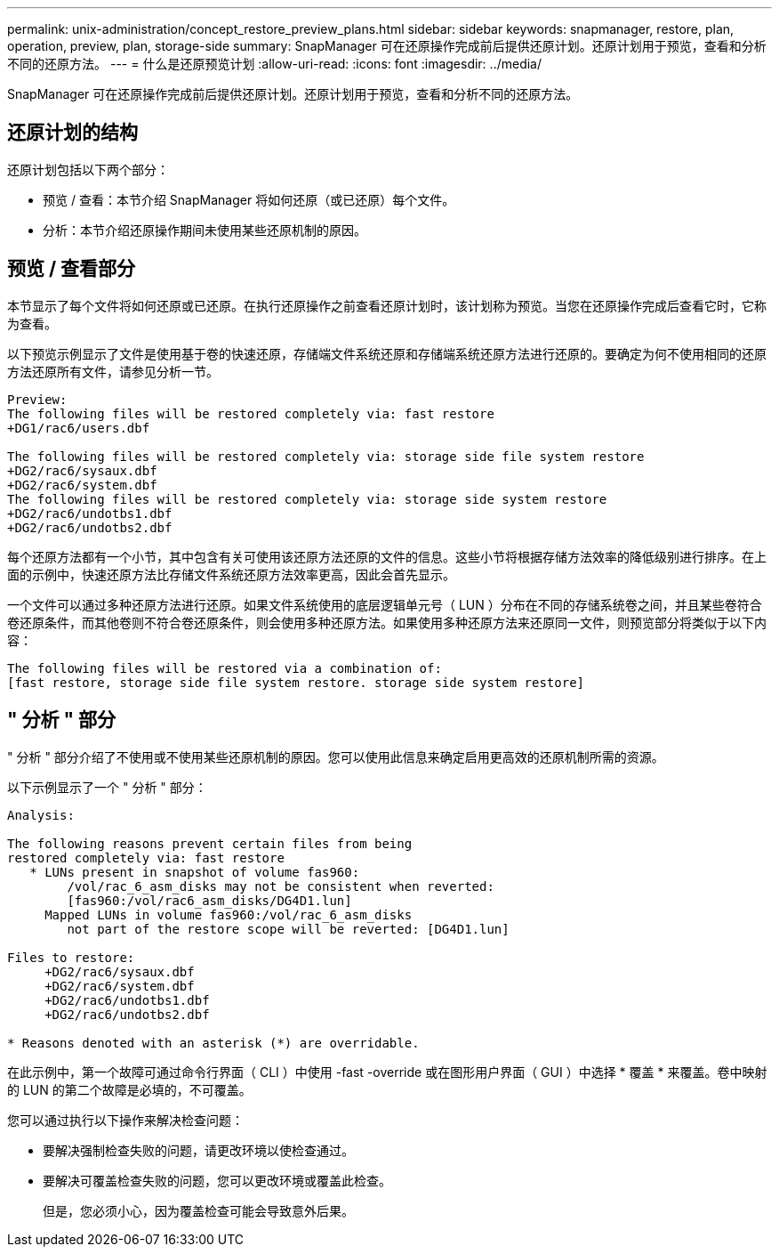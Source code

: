 ---
permalink: unix-administration/concept_restore_preview_plans.html 
sidebar: sidebar 
keywords: snapmanager, restore, plan, operation, preview, plan, storage-side 
summary: SnapManager 可在还原操作完成前后提供还原计划。还原计划用于预览，查看和分析不同的还原方法。 
---
= 什么是还原预览计划
:allow-uri-read: 
:icons: font
:imagesdir: ../media/


[role="lead"]
SnapManager 可在还原操作完成前后提供还原计划。还原计划用于预览，查看和分析不同的还原方法。



== 还原计划的结构

还原计划包括以下两个部分：

* 预览 / 查看：本节介绍 SnapManager 将如何还原（或已还原）每个文件。
* 分析：本节介绍还原操作期间未使用某些还原机制的原因。




== 预览 / 查看部分

本节显示了每个文件将如何还原或已还原。在执行还原操作之前查看还原计划时，该计划称为预览。当您在还原操作完成后查看它时，它称为查看。

以下预览示例显示了文件是使用基于卷的快速还原，存储端文件系统还原和存储端系统还原方法进行还原的。要确定为何不使用相同的还原方法还原所有文件，请参见分析一节。

[listing]
----
Preview:
The following files will be restored completely via: fast restore
+DG1/rac6/users.dbf

The following files will be restored completely via: storage side file system restore
+DG2/rac6/sysaux.dbf
+DG2/rac6/system.dbf
The following files will be restored completely via: storage side system restore
+DG2/rac6/undotbs1.dbf
+DG2/rac6/undotbs2.dbf
----
每个还原方法都有一个小节，其中包含有关可使用该还原方法还原的文件的信息。这些小节将根据存储方法效率的降低级别进行排序。在上面的示例中，快速还原方法比存储文件系统还原方法效率更高，因此会首先显示。

一个文件可以通过多种还原方法进行还原。如果文件系统使用的底层逻辑单元号（ LUN ）分布在不同的存储系统卷之间，并且某些卷符合卷还原条件，而其他卷则不符合卷还原条件，则会使用多种还原方法。如果使用多种还原方法来还原同一文件，则预览部分将类似于以下内容：

[listing]
----
The following files will be restored via a combination of:
[fast restore, storage side file system restore. storage side system restore]
----


== " 分析 " 部分

" 分析 " 部分介绍了不使用或不使用某些还原机制的原因。您可以使用此信息来确定启用更高效的还原机制所需的资源。

以下示例显示了一个 " 分析 " 部分：

[listing]
----
Analysis:

The following reasons prevent certain files from being
restored completely via: fast restore
   * LUNs present in snapshot of volume fas960:
        /vol/rac_6_asm_disks may not be consistent when reverted:
        [fas960:/vol/rac6_asm_disks/DG4D1.lun]
     Mapped LUNs in volume fas960:/vol/rac_6_asm_disks
        not part of the restore scope will be reverted: [DG4D1.lun]

Files to restore:
     +DG2/rac6/sysaux.dbf
     +DG2/rac6/system.dbf
     +DG2/rac6/undotbs1.dbf
     +DG2/rac6/undotbs2.dbf

* Reasons denoted with an asterisk (*) are overridable.
----
在此示例中，第一个故障可通过命令行界面（ CLI ）中使用 -fast -override 或在图形用户界面（ GUI ）中选择 * 覆盖 * 来覆盖。卷中映射的 LUN 的第二个故障是必填的，不可覆盖。

您可以通过执行以下操作来解决检查问题：

* 要解决强制检查失败的问题，请更改环境以使检查通过。
* 要解决可覆盖检查失败的问题，您可以更改环境或覆盖此检查。
+
但是，您必须小心，因为覆盖检查可能会导致意外后果。


